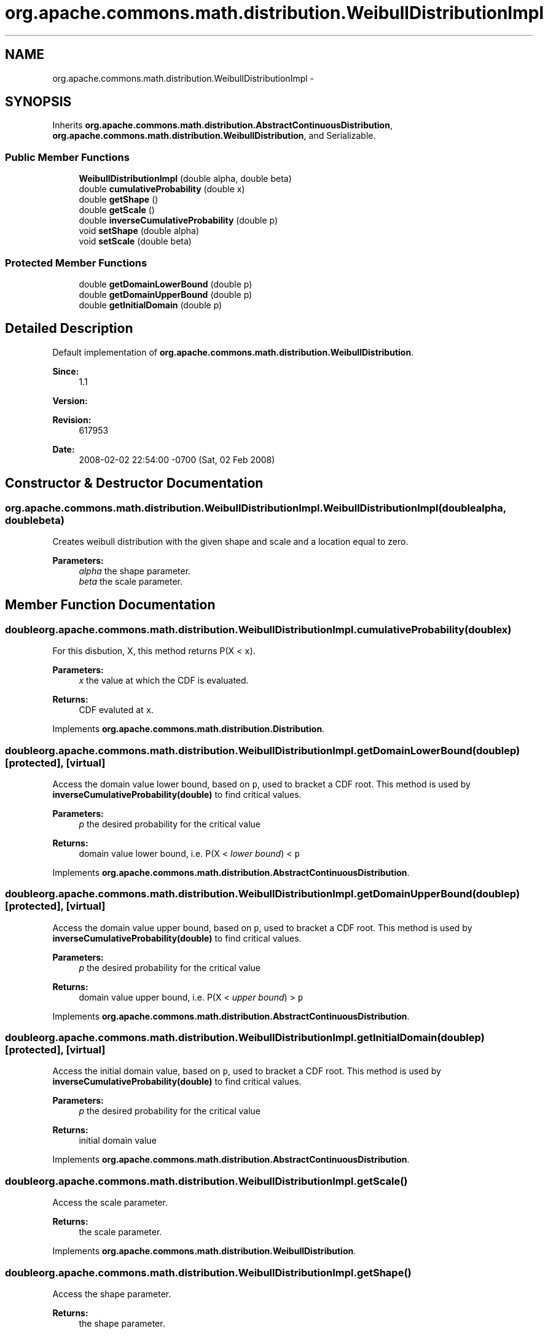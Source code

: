 .TH "org.apache.commons.math.distribution.WeibullDistributionImpl" 3 "Wed Dec 4 2013" "Version 1.0" "Desmo-J" \" -*- nroff -*-
.ad l
.nh
.SH NAME
org.apache.commons.math.distribution.WeibullDistributionImpl \- 
.SH SYNOPSIS
.br
.PP
.PP
Inherits \fBorg\&.apache\&.commons\&.math\&.distribution\&.AbstractContinuousDistribution\fP, \fBorg\&.apache\&.commons\&.math\&.distribution\&.WeibullDistribution\fP, and Serializable\&.
.SS "Public Member Functions"

.in +1c
.ti -1c
.RI "\fBWeibullDistributionImpl\fP (double alpha, double beta)"
.br
.ti -1c
.RI "double \fBcumulativeProbability\fP (double x)"
.br
.ti -1c
.RI "double \fBgetShape\fP ()"
.br
.ti -1c
.RI "double \fBgetScale\fP ()"
.br
.ti -1c
.RI "double \fBinverseCumulativeProbability\fP (double p)"
.br
.ti -1c
.RI "void \fBsetShape\fP (double alpha)"
.br
.ti -1c
.RI "void \fBsetScale\fP (double beta)"
.br
.in -1c
.SS "Protected Member Functions"

.in +1c
.ti -1c
.RI "double \fBgetDomainLowerBound\fP (double p)"
.br
.ti -1c
.RI "double \fBgetDomainUpperBound\fP (double p)"
.br
.ti -1c
.RI "double \fBgetInitialDomain\fP (double p)"
.br
.in -1c
.SH "Detailed Description"
.PP 
Default implementation of \fBorg\&.apache\&.commons\&.math\&.distribution\&.WeibullDistribution\fP\&.
.PP
\fBSince:\fP
.RS 4
1\&.1 
.RE
.PP
\fBVersion:\fP
.RS 4
.RE
.PP
\fBRevision:\fP
.RS 4
617953 
.RE
.PP
\fBDate:\fP
.RS 4
2008-02-02 22:54:00 -0700 (Sat, 02 Feb 2008) 
.RE
.PP

.SH "Constructor & Destructor Documentation"
.PP 
.SS "org\&.apache\&.commons\&.math\&.distribution\&.WeibullDistributionImpl\&.WeibullDistributionImpl (doublealpha, doublebeta)"
Creates weibull distribution with the given shape and scale and a location equal to zero\&. 
.PP
\fBParameters:\fP
.RS 4
\fIalpha\fP the shape parameter\&. 
.br
\fIbeta\fP the scale parameter\&. 
.RE
.PP

.SH "Member Function Documentation"
.PP 
.SS "double org\&.apache\&.commons\&.math\&.distribution\&.WeibullDistributionImpl\&.cumulativeProbability (doublex)"
For this disbution, X, this method returns P(X < \fCx\fP)\&. 
.PP
\fBParameters:\fP
.RS 4
\fIx\fP the value at which the CDF is evaluated\&. 
.RE
.PP
\fBReturns:\fP
.RS 4
CDF evaluted at \fCx\fP\&. 
.RE
.PP

.PP
Implements \fBorg\&.apache\&.commons\&.math\&.distribution\&.Distribution\fP\&.
.SS "double org\&.apache\&.commons\&.math\&.distribution\&.WeibullDistributionImpl\&.getDomainLowerBound (doublep)\fC [protected]\fP, \fC [virtual]\fP"
Access the domain value lower bound, based on \fCp\fP, used to bracket a CDF root\&. This method is used by \fBinverseCumulativeProbability(double)\fP to find critical values\&.
.PP
\fBParameters:\fP
.RS 4
\fIp\fP the desired probability for the critical value 
.RE
.PP
\fBReturns:\fP
.RS 4
domain value lower bound, i\&.e\&. P(X < \fIlower bound\fP) < \fCp\fP 
.RE
.PP

.PP
Implements \fBorg\&.apache\&.commons\&.math\&.distribution\&.AbstractContinuousDistribution\fP\&.
.SS "double org\&.apache\&.commons\&.math\&.distribution\&.WeibullDistributionImpl\&.getDomainUpperBound (doublep)\fC [protected]\fP, \fC [virtual]\fP"
Access the domain value upper bound, based on \fCp\fP, used to bracket a CDF root\&. This method is used by \fBinverseCumulativeProbability(double)\fP to find critical values\&.
.PP
\fBParameters:\fP
.RS 4
\fIp\fP the desired probability for the critical value 
.RE
.PP
\fBReturns:\fP
.RS 4
domain value upper bound, i\&.e\&. P(X < \fIupper bound\fP) > \fCp\fP 
.RE
.PP

.PP
Implements \fBorg\&.apache\&.commons\&.math\&.distribution\&.AbstractContinuousDistribution\fP\&.
.SS "double org\&.apache\&.commons\&.math\&.distribution\&.WeibullDistributionImpl\&.getInitialDomain (doublep)\fC [protected]\fP, \fC [virtual]\fP"
Access the initial domain value, based on \fCp\fP, used to bracket a CDF root\&. This method is used by \fBinverseCumulativeProbability(double)\fP to find critical values\&.
.PP
\fBParameters:\fP
.RS 4
\fIp\fP the desired probability for the critical value 
.RE
.PP
\fBReturns:\fP
.RS 4
initial domain value 
.RE
.PP

.PP
Implements \fBorg\&.apache\&.commons\&.math\&.distribution\&.AbstractContinuousDistribution\fP\&.
.SS "double org\&.apache\&.commons\&.math\&.distribution\&.WeibullDistributionImpl\&.getScale ()"
Access the scale parameter\&. 
.PP
\fBReturns:\fP
.RS 4
the scale parameter\&. 
.RE
.PP

.PP
Implements \fBorg\&.apache\&.commons\&.math\&.distribution\&.WeibullDistribution\fP\&.
.SS "double org\&.apache\&.commons\&.math\&.distribution\&.WeibullDistributionImpl\&.getShape ()"
Access the shape parameter\&. 
.PP
\fBReturns:\fP
.RS 4
the shape parameter\&. 
.RE
.PP

.PP
Implements \fBorg\&.apache\&.commons\&.math\&.distribution\&.WeibullDistribution\fP\&.
.SS "double org\&.apache\&.commons\&.math\&.distribution\&.WeibullDistributionImpl\&.inverseCumulativeProbability (doublep)"
For this distribution, X, this method returns the critical point x, such that P(X < x) = \fCp\fP\&. 
.PP
Returns \fCDouble\&.NEGATIVE_INFINITY\fP for p=0 and \fCDouble\&.POSITIVE_INFINITY\fP for p=1\&.
.PP
\fBParameters:\fP
.RS 4
\fIp\fP the desired probability 
.RE
.PP
\fBReturns:\fP
.RS 4
x, such that P(X < x) = \fCp\fP 
.RE
.PP
\fBExceptions:\fP
.RS 4
\fIIllegalArgumentException\fP if \fCp\fP is not a valid probability\&. 
.RE
.PP

.PP
Implements \fBorg\&.apache\&.commons\&.math\&.distribution\&.ContinuousDistribution\fP\&.
.SS "void org\&.apache\&.commons\&.math\&.distribution\&.WeibullDistributionImpl\&.setScale (doublebeta)"
Modify the scale parameter\&. 
.PP
\fBParameters:\fP
.RS 4
\fIbeta\fP the new scale parameter value\&. 
.RE
.PP

.PP
Implements \fBorg\&.apache\&.commons\&.math\&.distribution\&.WeibullDistribution\fP\&.
.SS "void org\&.apache\&.commons\&.math\&.distribution\&.WeibullDistributionImpl\&.setShape (doublealpha)"
Modify the shape parameter\&. 
.PP
\fBParameters:\fP
.RS 4
\fIalpha\fP the new shape parameter value\&. 
.RE
.PP

.PP
Implements \fBorg\&.apache\&.commons\&.math\&.distribution\&.WeibullDistribution\fP\&.

.SH "Author"
.PP 
Generated automatically by Doxygen for Desmo-J from the source code\&.
